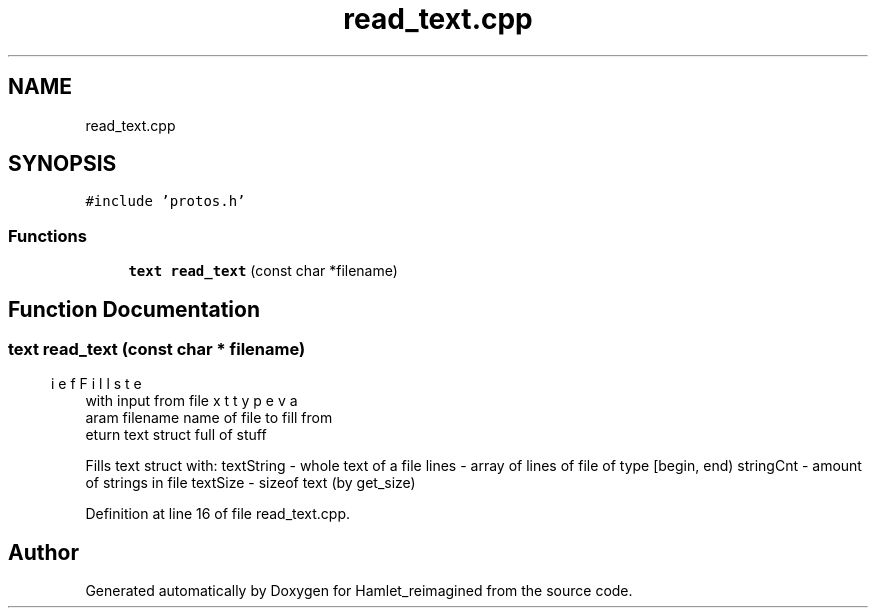 .TH "read_text.cpp" 3 "Fri Sep 16 2022" "Version 2.28" "Hamlet_reimagined" \" -*- nroff -*-
.ad l
.nh
.SH NAME
read_text.cpp
.SH SYNOPSIS
.br
.PP
\fC#include 'protos\&.h'\fP
.br

.SS "Functions"

.in +1c
.ti -1c
.RI "\fBtext\fP \fBread_text\fP (const char *filename)"
.br
.in -1c
.SH "Function Documentation"
.PP 
.SS "\fBtext\fP read_text (const char * filename)"

.PP
.nf
\brief Fills text type var with input from file
\param filename name of file to fill from
\return text struct full of stuff

.fi
.PP
 Fills text struct with: textString - whole text of a file lines - array of lines of file of type [begin, end) stringCnt - amount of strings in file textSize - sizeof text (by get_size) 
.PP
Definition at line 16 of file read_text\&.cpp\&.
.SH "Author"
.PP 
Generated automatically by Doxygen for Hamlet_reimagined from the source code\&.
